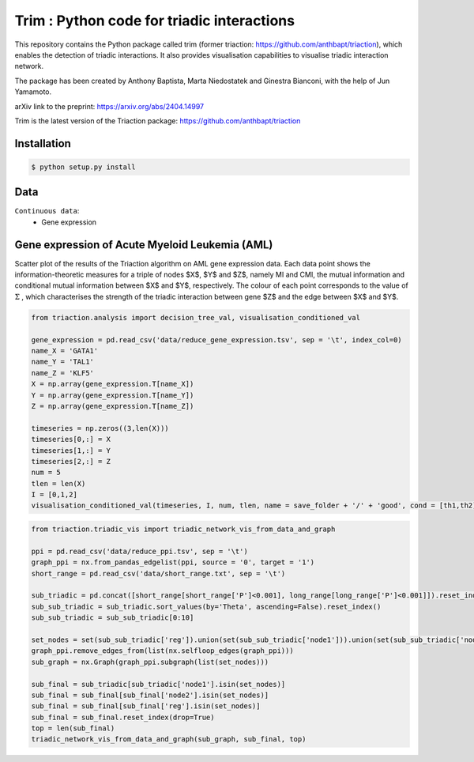 =============================================================================================
Trim : Python code for triadic interactions
=============================================================================================

.. image:: logo.png
   :width: 200

This repository contains the Python package called trim (former triaction: https://github.com/anthbapt/triaction), which enables the detection of triadic interactions. It also provides visualisation capabilities to visualise triadic interaction network.

The package has been created by Anthony Baptista, Marta Niedostatek and Ginestra Bianconi, with the help of Jun Yamamoto.

arXiv link to the preprint: https://arxiv.org/abs/2404.14997

Trim is the latest version of the Triaction package: https://github.com/anthbapt/triaction


-----------------
 Installation
-----------------

.. code-block:: bash    

  $ python setup.py install

-----------------
Data
-----------------

``Continuous data``:
 * Gene expression


---------------------------------------------------
Gene expression of Acute Myeloid Leukemia (AML)
---------------------------------------------------

Scatter plot of the results of the Triaction algorithm on AML gene expression data. Each data point shows the information-theoretic measures for a triple of nodes $X$, $Y$ and $Z$, namely MI and CMI, the mutual information and conditional mutual information between $X$ and $Y$, respectively. The colour of each point corresponds to the value of :math:`\Sigma` , which characterises the strength of the triadic interaction between gene $Z$ and the edge between $X$ and $Y$.

.. image:: output/MI_merge.png
   :width: 600

.. code-block:: Python  

   from triaction.analysis import decision_tree_val, visualisation_conditioned_val

   gene_expression = pd.read_csv('data/reduce_gene_expression.tsv', sep = '\t', index_col=0)
   name_X = 'GATA1'
   name_Y = 'TAL1'
   name_Z = 'KLF5'
   X = np.array(gene_expression.T[name_X])
   Y = np.array(gene_expression.T[name_Y])
   Z = np.array(gene_expression.T[name_Z])

   timeseries = np.zeros((3,len(X)))
   timeseries[0,:] = X
   timeseries[1,:] = Y
   timeseries[2,:] = Z
   num = 5
   tlen = len(X)
   I = [0,1,2]
   visualisation_conditioned_val(timeseries, I, num, tlen, name = save_folder + '/' + 'good', cond = [th1,th2])

.. image:: output/good.png
   :width: 800

.. code-block:: Python  

   from triaction.triadic_vis import triadic_network_vis_from_data_and_graph

   ppi = pd.read_csv('data/reduce_ppi.tsv', sep = '\t')
   graph_ppi = nx.from_pandas_edgelist(ppi, source = '0', target = '1')
   short_range = pd.read_csv('data/short_range.txt', sep = '\t')

   sub_triadic = pd.concat([short_range[short_range['P']<0.001], long_range[long_range['P']<0.001]]).reset_index()
   sub_sub_triadic = sub_triadic.sort_values(by='Theta', ascending=False).reset_index()
   sub_sub_triadic = sub_sub_triadic[0:10]
   
   set_nodes = set(sub_sub_triadic['reg']).union(set(sub_sub_triadic['node1'])).union(set(sub_sub_triadic['node2']))
   graph_ppi.remove_edges_from(list(nx.selfloop_edges(graph_ppi)))
   sub_graph = nx.Graph(graph_ppi.subgraph(list(set_nodes)))
   
   sub_final = sub_triadic[sub_triadic['node1'].isin(set_nodes)]
   sub_final = sub_final[sub_final['node2'].isin(set_nodes)]
   sub_final = sub_final[sub_final['reg'].isin(set_nodes)]
   sub_final = sub_final.reset_index(drop=True)
   top = len(sub_final)
   triadic_network_vis_from_data_and_graph(sub_graph, sub_final, top)

.. image:: output/triadic_vis_from_data.png
   :width: 800
